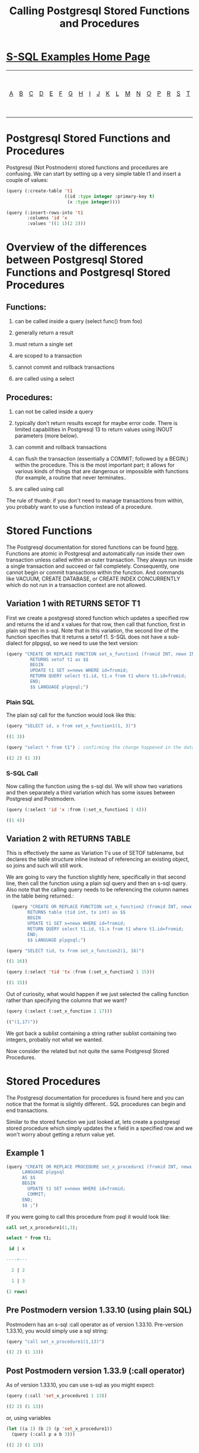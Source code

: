 #+TITLE: Calling Postgresql Stored Functions and Procedures
#+OPTIONS: num:nil
#+HTML_HEAD: <link rel="stylesheet" type="text/css" href="style.css" />
#+HTML_HEAD: <style>pre.src{background:#343131;color:white;} </style>
#+OPTIONS: ^:nil

* [[file:s-sql-examples.org][S-SQL Examples Home Page]]
| [[file:s-sql-a.org][A]]| [[file:s-sql-b.org][B]]| [[file:s-sql-c.org][C]]| [[file:s-sql-d.org][D]]| [[file:s-sql-e.org][E]]| [[file:s-sql-f.org][F]]| [[file:s-sql-g.org][G]]| [[file:s-sql-h.org][H]]| [[file:s-sql-i.org][I]]| [[file:s-sql-j.org][J]]| [[file:s-sql-k.org][K]]| [[file:s-sql-l.org][L]]| [[file:s-sql-m.org][M]]| [[file:s-sql-n.org][N]]| [[file:s-sql-o.org][O]]| [[file:s-sql-p.org][P]]| [[file:s-sql-r.org][R]]| [[file:s-sql-s.org][S]]| [[file:s-sql-t.org][T]]| [[file:s-sql-u.org][U]]| [[file:s-sql-v.org][V]]| [[file:s-sql-w.org][W]]|  [[file:s-sql-special-characters.org][Special Characters]]                        |  [[file:calling-postgresql-stored-functions.org][Calling Postgresql Stored Functions and Procedures]]|

* Postgresql Stored Functions and Procedures
  :PROPERTIES:
  :CUSTOM_ID: intro
  :END:
Postgresql (Not Postmodern) stored functions and procedures are confusing. We can start by setting up a very simple table t1 and insert a couple of values:
#+begin_src lisp
  (query (:create-table 't1
                        ((id :type integer :primary-key t)
                         (x :type integer))))

  (query (:insert-rows-into 't1
          :columns 'id 'x
          :values '((1 1)(2 2)))
 #+end_src

* Overview of the differences between Postgresql Stored Functions and Postgresql Stored Procedures
  :PROPERTIES:
  :CUSTOM_ID: overview
  :END:
** Functions:
  :PROPERTIES:
  :CUSTOM_ID: functions
  :END:
1) can be called inside a query (select func() from foo)

2) generally return a result

3) must return a single set

4) are scoped to a transaction

5) cannot commit and rollback transactions

6) are called using a select

** Procedures:
  :PROPERTIES:
  :CUSTOM_ID: procedures
  :END:
1) can not be called inside a query

2) typically don’t return results except for maybe error code. There is limited capabilities in Postgresql 13 to return values using INOUT parameters (more below).

3) can commit and rollback transactions

4) can flush the transaction (essentially a COMMIT; followed by a BEGIN;) within the procedure. This is the most important part; it allows for various kinds of things that are dangerous or impossible with functions (for example, a routine that never terminates..

5) are called using call

The rule of thumb: if you don't need to manage transactions from within, you probably want to use a function instead of a procedure.
* Stored Functions
  :PROPERTIES:
  :CUSTOM_ID: stored-functions
  :END:
The Postgresql documentation for stored functions can be found [[https://www.postgresql.org/docs/current/sql-createfunction.html][here]]. Functions are atomic in Postgresql and automatically run inside their own transaction unless called within an outer transaction. They always run inside a single transaction and succeed or fail completely. Consequently, one cannot begin or commit transactions within the function. And commands like VACUUM, CREATE DATABASE, or CREATE INDEX CONCURRENTLY which do not run in a transaction context are not allowed.

** Variation 1 with RETURNS SETOF T1
  :PROPERTIES:
  :CUSTOM_ID: variation-1
  :END:
First we create a postgresql stored function which updates a specified row and returns the id and x values for that row, then call that function, first in plain sql then in s-sql. Note that in this variation, the second line of the function specifies that it returns a setof t1. S-SQL does not have a sub-dialect for plpgsql, so we need to use the text version:
#+begin_src lisp
(query "CREATE OR REPLACE FUNCTION set_x_function1 (fromid INT, newx INT)
         RETURNS setof t1 as $$
         BEGIN
         UPDATE t1 SET x=newx WHERE id=fromid;
         RETURN QUERY select t1.id, t1.x from t1 where t1.id=fromid;
         END;
         $$ LANGUAGE plpgsql;")
#+end_src
*** Plain SQL
  :PROPERTIES:
  :CUSTOM_ID: variation-1-sql
  :END:
The plain sql call for the function would look like this:
#+begin_src lisp
  (query "SELECT id, x from set_x_function1(1, 3)")

  ((1 3))

  (query "select * from t1") ; confirming the change happened in the database

  ((2 2) (1 3))
#+end_src
*** S-SQL Call
  :PROPERTIES:
  :CUSTOM_ID: variation-1-s-sql
  :END:
Now calling the function using the s-sql dsl. We will show two variations and then separately a third variation which has some issues between Postgresql and Postmodern.
#+begin_src lisp
  (query (:select 'id 'x :from (:set_x_function1 1 4)))

  ((1 4))
#+end_src

** Variation 2 with RETURNS TABLE
  :PROPERTIES:
  :CUSTOM_ID: variation-2
  :END:
This is effectively the same as Variation 1's use of SETOF tablename, but declares the table structure inline instead of referencing an existing object, so joins and such will still work.

We are going to vary the function slightly here, specifically in that second line, then call the function using a plain sql query and then an s-sql query. Also note that the calling query needs to be referencing the column names in the table being returned.:
#+begin_src lisp
  (query "CREATE OR REPLACE FUNCTION set_x_function2 (fromid INT, newx INT)
        RETURNS table (tid int, tx int) as $$
        BEGIN
        UPDATE t1 SET x=newx WHERE id=fromid;
        RETURN QUERY select t1.id, t1.x from t1 where t1.id=fromid;
        END;
        $$ LANGUAGE plpgsql;")

(query "SELECT tid, tx from set_x_function2(1, 16)")

((1 16))

(query (:select 'tid 'tx :from (:set_x_function2 1 15)))

((1 15))
#+end_src

Out of curiosity, what would happen if we just selected the calling function rather than specifying the columns that we want?
#+begin_src lisp
  (query (:select (:set_x_function 1 17)))

  (("(1,17)"))
#+end_src

We got back a sublist containing a string rather sublist containing two integers, probably not what we wanted.

Now consider the related but not quite the same Postgresql Stored Procedures.
* Stored Procedures
  :PROPERTIES:
  :CUSTOM_ID: stored-procedures
  :END:
The Postgresql documentation for procedures is found here and you can notice that the format is slightly different.. SQL procedures can begin and end transactions.

Similar to the stored function we just looked at, lets create a postgresql stored procedure which simply updates the x field in a specified row and we won't worry about getting a return value yet.
** Example 1
#+begin_src lisp
  (query "CREATE OR REPLACE PROCEDURE set_x_procedure1 (fromid INT, newx INT)
        LANGUAGE plpgsql
        AS $$
        BEGIN
          UPDATE t1 SET x=newx WHERE id=fromid;
          COMMIT;
        END;
        $$ ;")

#+end_src

If you were going to call this procedure from psql it would look like:
#+begin_src sql
    call set_x_procedure1(1,3);

    select * from t1;

     id | x

    ----+---

      2 | 2

      1 | 3

    (2 rows)

#+end_src
** Pre Postmodern version 1.33.10 (using plain SQL)
  :PROPERTIES:
  :CUSTOM_ID: stored-procedures-sql
  :END:
Postmodern has an s-sql :call operator as of version 1.33.10.
Pre-version 1.33.10, you would simply use a sql string:
#+begin_src lisp
  (query "call set_x_procedure1(1,13)")

  ((2 2) (1 13))
#+end_src
** Post Postmodern version 1.33.9 (:call operator)
  :PROPERTIES:
  :CUSTOM_ID: stored-procedures-s-sql
  :END:
As of version 1.33.10, you can use s-sql as you might expect:
  #+BEGIN_SRC lisp
    (query (:call 'set_x_procedure1 1 13))

    ((2 2) (1 13))
#+END_SRC
or, using variables
#+begin_src lisp
  (let ((a 1) (b 2) (p 'set_x_procedure1))
    (query (:call p a b 3)))

  ((2 2) (1 13))
#+end_src
** Example 2
  :PROPERTIES:
  :CUSTOM_ID: stored-procedures-example-2
  :END:
We change the parameter list to the stored procedure slightly to make fromid as an inout parameter. Calling the procedure will now return all parameters with INOUT specified:
#+begin_src lisp
(query "CREATE OR REPLACE PROCEDURE set_x_procedure2 (INOUT fromid INT, newx INT)
        LANGUAGE plpgsql
        AS $$
        BEGIN
          UPDATE t1 SET x=newx WHERE id=fromid;
          COMMIT;
        END;
        $$ ;")
#+end_src
*** Plain SQL call
  :PROPERTIES:
  :CUSTOM_ID: stored-procedures-example-2-sql
  :END:
#+begin_src lisp
  (query "call set_x_procedure2(1,11)" :single)

1
#+end_src
*** S-SQL with :call operator
  :PROPERTIES:
  :CUSTOM_ID: stored-procedures-example-2-s-sql
  :END:
#+begin_src lisp
  (query (:call 'set_x_procedure2 1 11) :single)

  1
#+end_src

In the following example, we demonstrate that you can apply INOUT to multiple parameters but since we are changing the return type of an existing function (the row type defined by the out parameters are different), we need to drop the procedure first.
#+begin_src lisp
  (query "DROP PROCEDURE set_x_procedure2(integer,integer)")
  (query "CREATE OR REPLACE PROCEDURE set_x_procedure2 (INOUT fromid INT, INOUT    newx INT)
          LANGUAGE plpgsql
          AS $$
          BEGIN
            UPDATE t1 SET x=newx WHERE id=fromid;
            COMMIT;
          END;
          $$ ;")
#+end_src
*** Plain SQL call
  :PROPERTIES:
  :CUSTOM_ID: stored-procedures-example-2a-sql
  :END:
#+begin_src lisp
  (query "call set_x_procedure2(1,11)")

((1 11))
#+end_src
*** S-SQL with :call operator
  :PROPERTIES:
  :CUSTOM_ID: stored-procedures-example-2a-s-sql
  :END:
#+begin_src lisp
  (query (:call 'set_x_procedure2 1 13))

  ((1 13))
#+end_src
